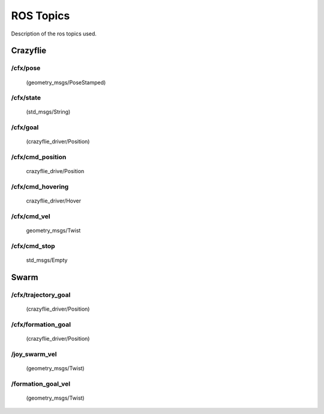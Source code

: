 ROS Topics
==========

Description of the ros topics used.

Crazyflie
---------

.. _cf-pose:

/cfx/pose
^^^^^^^^^
    (geometry_msgs/PoseStamped)


.. _cf-state:

/cfx/state
^^^^^^^^^^
    (std_msgs/String)


.. _cf-goal:

/cfx/goal
^^^^^^^^^
    (crazyflie_driver/Position)


.. _cmd-position:

/cfx/cmd_position
^^^^^^^^^^^^^^^^^
    crazyflie_drive/Position


.. _cmd-hovering:

/cfx/cmd_hovering
^^^^^^^^^^^^^^^^^
    crazyflie_driver/Hover


.. _cmd-vel:

/cfx/cmd_vel
^^^^^^^^^^^^
    geometry_msgs/Twist


.. _cmd-stop:

/cfx/cmd_stop
^^^^^^^^^^^^^
    std_msgs/Empty


Swarm
-----

.. _trajectory-goal:

/cfx/trajectory_goal
^^^^^^^^^^^^^^^^^^^^
    (crazyflie_driver/Position)


.. _formation-goal:

/cfx/formation_goal
^^^^^^^^^^^^^^^^^^^^
    (crazyflie_driver/Position)


.. _joy-swarm-vel:

/joy_swarm_vel
^^^^^^^^^^^^^^
    (geometry_msgs/Twist)


.. _formation-goal-vel:

/formation_goal_vel
^^^^^^^^^^^^^^^^^^^
    (geometry_msgs/Twist)